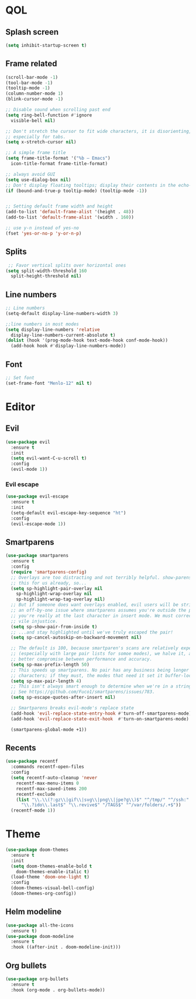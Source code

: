 * QOL
** Splash screen
   #+BEGIN_SRC emacs-lisp
  (setq inhibit-startup-screen t)
   #+END_SRC
** Frame related
   #+BEGIN_SRC emacs-lisp
  (scroll-bar-mode -1)
  (tool-bar-mode -1)
  (tooltip-mode -1)
  (column-number-mode 1)
  (blink-cursor-mode -1)

  ;; Disable sound when scrolling past end
  (setq ring-bell-function #'ignore
	visible-bell nil)

  ;; Don't stretch the cursor to fit wide characters, it is disorienting,
  ;; especially for tabs.
  (setq x-stretch-cursor nil)

  ;; A simple frame title
  (setq frame-title-format '("%b – Emacs")
	icon-title-format frame-title-format)

  ;; always avoid GUI
  (setq use-dialog-box nil)
  ;; Don't display floating tooltips; display their contents in the echo-area.
  (if (bound-and-true-p tooltip-mode) (tooltip-mode -1))


  ;; Setting default frame width and height
  (add-to-list 'default-frame-alist '(height . 48))
  (add-to-list 'default-frame-alist '(width . 160))

  ;; use y-n instead of yes-no
  (fset 'yes-or-no-p 'y-or-n-p)
   #+END_SRC
** Splits
   #+BEGIN_SRC emacs-lisp
   ;; Favor vertical splits over horizontal ones
  (setq split-width-threshold 160
	split-height-threshold nil)
   #+END_SRC
** Line numbers
   #+BEGIN_SRC emacs-lisp
  ;; Line numbers
  (setq-default display-line-numbers-width 3)

  ;;line numbers in most modes
  (setq display-line-numbers 'relative
	display-line-numbers-current-absolute t)
  (dolist (hook '(prog-mode-hook text-mode-hook conf-mode-hook))
    (add-hook hook #'display-line-numbers-mode))
   #+END_SRC
** Font
   #+BEGIN_SRC emacs-lisp
     ;; Set font
     (set-frame-font "Menlo-12" nil t)
   #+END_SRC

* Editor
** Evil
   #+BEGIN_SRC emacs-lisp
  (use-package evil
    :ensure t
    :init
    (setq evil-want-C-u-scroll t)
    :config
    (evil-mode 1))
   #+END_SRC
*** Evil escape
    #+BEGIN_SRC emacs-lisp
  (use-package evil-escape
    :ensure t
    :init
    (setq-default evil-escape-key-sequence "ht")
    :config
    (evil-escape-mode 1))
    #+END_SRC
** Smartparens
   #+BEGIN_SRC emacs-lisp
     (use-package smartparens
       :ensure t
       :config
       (require 'smartparens-config)
       ;; Overlays are too distracting and not terribly helpful. show-parens does
       ;; this for us already, so...
       (setq sp-highlight-pair-overlay nil
	     sp-highlight-wrap-overlay nil
	     sp-highlight-wrap-tag-overlay nil)
       ;; But if someone does want overlays enabled, evil users will be stricken with
       ;; an off-by-one issue where smartparens assumes you're outside the pair when
       ;; you're really at the last character in insert mode. We must correct this
       ;; vile injustice.
       (setq sp-show-pair-from-inside t)
       ;; ...and stay highlighted until we've truly escaped the pair!
       (setq sp-cancel-autoskip-on-backward-movement nil)

       ;; The default is 100, because smartparen's scans are relatively expensive
       ;; (especially with large pair lists for somoe modes), we halve it, as a
       ;; better compromise between performance and accuracy.
       (setq sp-max-prefix-length 50)
       ;; This speeds up smartparens. No pair has any business being longer than 4
       ;; characters; if they must, the modes that need it set it buffer-locally.
       (setq sp-max-pair-length 4)
       ;; This isn't always smart enough to determine when we're in a string or not.
       ;; See https://github.com/Fuco1/smartparens/issues/783.
       (setq sp-escape-quotes-after-insert nil)

       ;; Smartparens breaks evil-mode's replace state
       (add-hook 'evil-replace-state-entry-hook #'turn-off-smartparens-mode)
       (add-hook 'evil-replace-state-exit-hook  #'turn-on-smartparens-mode)

       (smartparens-global-mode +1))
   #+END_SRC
** Recents
   #+BEGIN_SRC emacs-lisp
     (use-package recentf
       :commands recentf-open-files
       :config
       (setq recentf-auto-cleanup 'never
	     recentf-max-menu-items 0
	     recentf-max-saved-items 200
	     recentf-exclude
	     (list "\\.\\(?:gz\\|gif\\|svg\\|png\\|jpe?g\\)$" "^/tmp/" "^/ssh:"
		   "\\.?ido\\.last$" "\\.revive$" "/TAGS$" "^/var/folders/.+$"))
       (recentf-mode 1))
   #+END_SRC
* Theme
  #+BEGIN_SRC emacs-lisp
  (use-package doom-themes
    :ensure t
    :init
    (setq doom-themes-enable-bold t
	  doom-themes-enable-italic t)
    (load-theme 'doom-one-light t)
    :config
    (doom-themes-visual-bell-config)
    (doom-themes-org-config))
  #+END_SRC
** Helm modeline
   #+BEGIN_SRC emacs-lisp
  (use-package all-the-icons
    :ensure t)
  (use-package doom-modeline
    :ensure t
    :hook ((after-init . doom-modeline-init)))
   #+END_SRC
** Org bullets
   #+BEGIN_SRC emacs-lisp
     (use-package org-bullets
       :ensure t
       :hook (org-mode . org-bullets-mode))
   #+END_SRC
   
